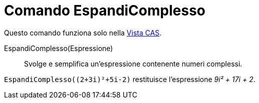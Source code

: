 = Comando EspandiComplesso

Questo comando funziona solo nella xref:/Vista_CAS.adoc[Vista CAS].

EspandiComplesso(Espressione)::
  Svolge e semplifica un'espressione contenente numeri complessi.

[EXAMPLE]
====

`EspandiComplesso((2+3i)²+5i-2)` restituisce l'espressione _9i² + 17i + 2_.

====
